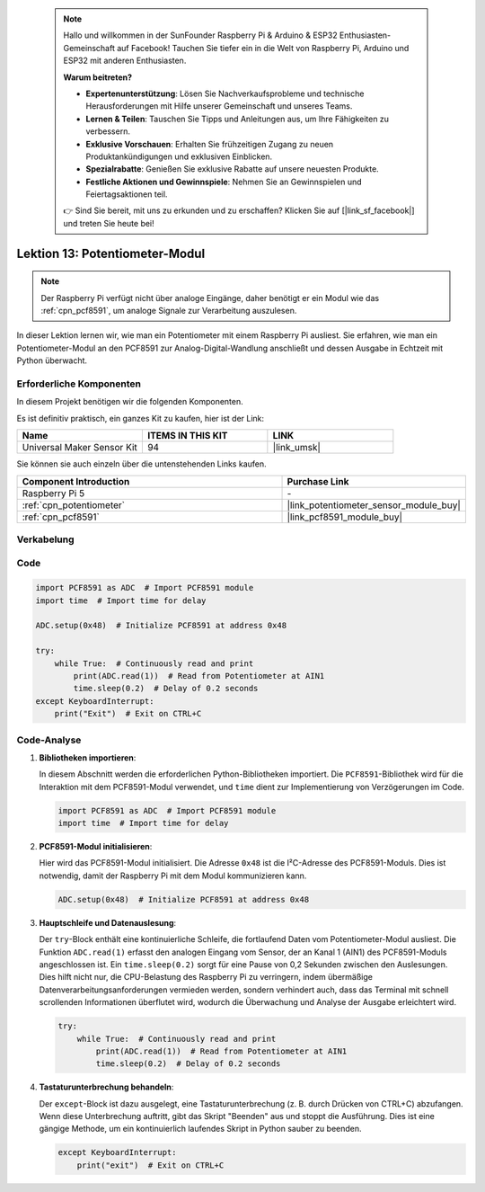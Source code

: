  .. note::

    Hallo und willkommen in der SunFounder Raspberry Pi & Arduino & ESP32 Enthusiasten-Gemeinschaft auf Facebook! Tauchen Sie tiefer ein in die Welt von Raspberry Pi, Arduino und ESP32 mit anderen Enthusiasten.

    **Warum beitreten?**

    - **Expertenunterstützung**: Lösen Sie Nachverkaufsprobleme und technische Herausforderungen mit Hilfe unserer Gemeinschaft und unseres Teams.
    - **Lernen & Teilen**: Tauschen Sie Tipps und Anleitungen aus, um Ihre Fähigkeiten zu verbessern.
    - **Exklusive Vorschauen**: Erhalten Sie frühzeitigen Zugang zu neuen Produktankündigungen und exklusiven Einblicken.
    - **Spezialrabatte**: Genießen Sie exklusive Rabatte auf unsere neuesten Produkte.
    - **Festliche Aktionen und Gewinnspiele**: Nehmen Sie an Gewinnspielen und Feiertagsaktionen teil.

    👉 Sind Sie bereit, mit uns zu erkunden und zu erschaffen? Klicken Sie auf [|link_sf_facebook|] und treten Sie heute bei!

.. _pi_lesson13_potentiometer:

Lektion 13: Potentiometer-Modul
==================================

.. note::
   Der Raspberry Pi verfügt nicht über analoge Eingänge, daher benötigt er ein Modul wie das :ref:`cpn_pcf8591`, um analoge Signale zur Verarbeitung auszulesen.

In dieser Lektion lernen wir, wie man ein Potentiometer mit einem Raspberry Pi ausliest. Sie erfahren, wie man ein Potentiometer-Modul an den PCF8591 zur Analog-Digital-Wandlung anschließt und dessen Ausgabe in Echtzeit mit Python überwacht.

Erforderliche Komponenten
---------------------------

In diesem Projekt benötigen wir die folgenden Komponenten.

Es ist definitiv praktisch, ein ganzes Kit zu kaufen, hier ist der Link:

.. list-table::
    :widths: 20 20 20
    :header-rows: 1

    *   - Name	
        - ITEMS IN THIS KIT
        - LINK
    *   - Universal Maker Sensor Kit
        - 94
        - |link_umsk|

Sie können sie auch einzeln über die untenstehenden Links kaufen.

.. list-table::
    :widths: 30 20
    :header-rows: 1

    *   - Component Introduction
        - Purchase Link

    *   - Raspberry Pi 5
        - \-
    *   - :ref:`cpn_potentiometer`
        - |link_potentiometer_sensor_module_buy|
    *   - :ref:`cpn_pcf8591`
        - |link_pcf8591_module_buy|

Verkabelung
---------------------------

.. image:: img/Lesson_13_potentiometer_module_pi_bb.png
    :width: 100%

Code
---------------------------

.. code-block:: python

   import PCF8591 as ADC  # Import PCF8591 module
   import time  # Import time for delay
   
   ADC.setup(0x48)  # Initialize PCF8591 at address 0x48
   
   try:
       while True:  # Continuously read and print
           print(ADC.read(1))  # Read from Potentiometer at AIN1
           time.sleep(0.2)  # Delay of 0.2 seconds
   except KeyboardInterrupt:
       print("Exit")  # Exit on CTRL+C


Code-Analyse
---------------------------

1. **Bibliotheken importieren**:

   In diesem Abschnitt werden die erforderlichen Python-Bibliotheken importiert. Die ``PCF8591``-Bibliothek wird für die Interaktion mit dem PCF8591-Modul verwendet, und ``time`` dient zur Implementierung von Verzögerungen im Code.

   .. code-block:: python

      import PCF8591 as ADC  # Import PCF8591 module
      import time  # Import time for delay

2. **PCF8591-Modul initialisieren**:

   Hier wird das PCF8591-Modul initialisiert. Die Adresse ``0x48`` ist die I²C-Adresse des PCF8591-Moduls. Dies ist notwendig, damit der Raspberry Pi mit dem Modul kommunizieren kann.

   .. code-block:: python

      ADC.setup(0x48)  # Initialize PCF8591 at address 0x48

3. **Hauptschleife und Datenauslesung**:

   Der ``try``-Block enthält eine kontinuierliche Schleife, die fortlaufend Daten vom Potentiometer-Modul ausliest. Die Funktion ``ADC.read(1)`` erfasst den analogen Eingang vom Sensor, der an Kanal 1 (AIN1) des PCF8591-Moduls angeschlossen ist. Ein ``time.sleep(0.2)`` sorgt für eine Pause von 0,2 Sekunden zwischen den Auslesungen. Dies hilft nicht nur, die CPU-Belastung des Raspberry Pi zu verringern, indem übermäßige Datenverarbeitungsanforderungen vermieden werden, sondern verhindert auch, dass das Terminal mit schnell scrollenden Informationen überflutet wird, wodurch die Überwachung und Analyse der Ausgabe erleichtert wird.

   .. code-block:: python

      try:
          while True:  # Continuously read and print
              print(ADC.read(1))  # Read from Potentiometer at AIN1
              time.sleep(0.2)  # Delay of 0.2 seconds

4. **Tastaturunterbrechung behandeln**:

   Der ``except``-Block ist dazu ausgelegt, eine Tastaturunterbrechung (z. B. durch Drücken von CTRL+C) abzufangen. Wenn diese Unterbrechung auftritt, gibt das Skript "Beenden" aus und stoppt die Ausführung. Dies ist eine gängige Methode, um ein kontinuierlich laufendes Skript in Python sauber zu beenden.

   .. code-block:: python

      except KeyboardInterrupt:
          print("exit")  # Exit on CTRL+C